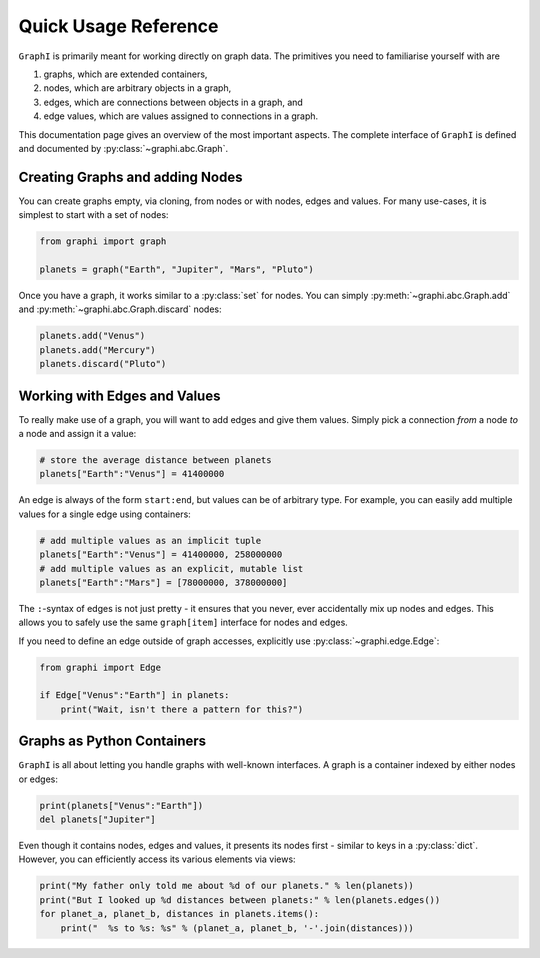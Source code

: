 +++++++++++++++++++++
Quick Usage Reference
+++++++++++++++++++++

``GraphI`` is primarily meant for working directly on graph data.
The primitives you need to familiarise yourself with are

1. graphs, which are extended containers,

2. nodes, which are arbitrary objects in a graph,

3. edges, which are connections between objects in a graph, and

4. edge values, which are values assigned to connections in a graph.

.. graphviz::

    digraph graphname {
        graph [rankdir=LR, label="graph(a, b, c)"]
        subgraph cluster_c {
            label=""
            a -> c [label="[b:c]=2"]
            b -> c [label="[a:c]=3"]
            a -> b [label="[c:b]=5"]
        }
    }

This documentation page gives an overview of the most important aspects.
The complete interface of ``GraphI`` is defined and documented by :py:class:`~graphi.abc.Graph`.

Creating Graphs and adding Nodes
================================

You can create graphs empty, via cloning, from nodes or with nodes, edges and values.
For many use-cases, it is simplest to start with a set of nodes:

.. code::

    from graphi import graph

    planets = graph("Earth", "Jupiter", "Mars", "Pluto")

Once you have a graph, it works similar to a :py:class:`set` for nodes.
You can simply :py:meth:`~graphi.abc.Graph.add` and :py:meth:`~graphi.abc.Graph.discard` nodes:

.. code::

    planets.add("Venus")
    planets.add("Mercury")
    planets.discard("Pluto")

Working with Edges and Values
=============================

To really make use of a graph, you will want to add edges and give them values.
Simply pick a connection *from* a node *to* a node and assign it a value:

.. code::

    # store the average distance between planets
    planets["Earth":"Venus"] = 41400000

An edge is always of the form ``start:end``, but values can be of arbitrary type.
For example, you can easily add multiple values for a single edge using containers:

.. code::

    # add multiple values as an implicit tuple
    planets["Earth":"Venus"] = 41400000, 258000000
    # add multiple values as an explicit, mutable list
    planets["Earth":"Mars"] = [78000000, 378000000]

The ``:``-syntax of edges is not just pretty - it ensures that you never, ever accidentally mix up nodes and edges.
This allows you to safely use the same ``graph[item]`` interface for nodes and edges.

If you need to define an edge outside of graph accesses, explicitly use :py:class:`~graphi.edge.Edge`:

.. code::

    from graphi import Edge

    if Edge["Venus":"Earth"] in planets:
        print("Wait, isn't there a pattern for this?")

Graphs as Python Containers
===========================

``GraphI`` is all about letting you handle graphs with well-known interfaces.
A graph is a container indexed by either nodes or edges:

.. code::

    print(planets["Venus":"Earth"])
    del planets["Jupiter"]

Even though it contains nodes, edges and values, it presents its nodes first - similar to keys in a :py:class:`dict`.
However, you can efficiently access its various elements via views:

.. code::

    print("My father only told me about %d of our planets." % len(planets))
    print("But I looked up %d distances between planets:" % len(planets.edges())
    for planet_a, planet_b, distances in planets.items():
        print("  %s to %s: %s" % (planet_a, planet_b, '-'.join(distances)))
